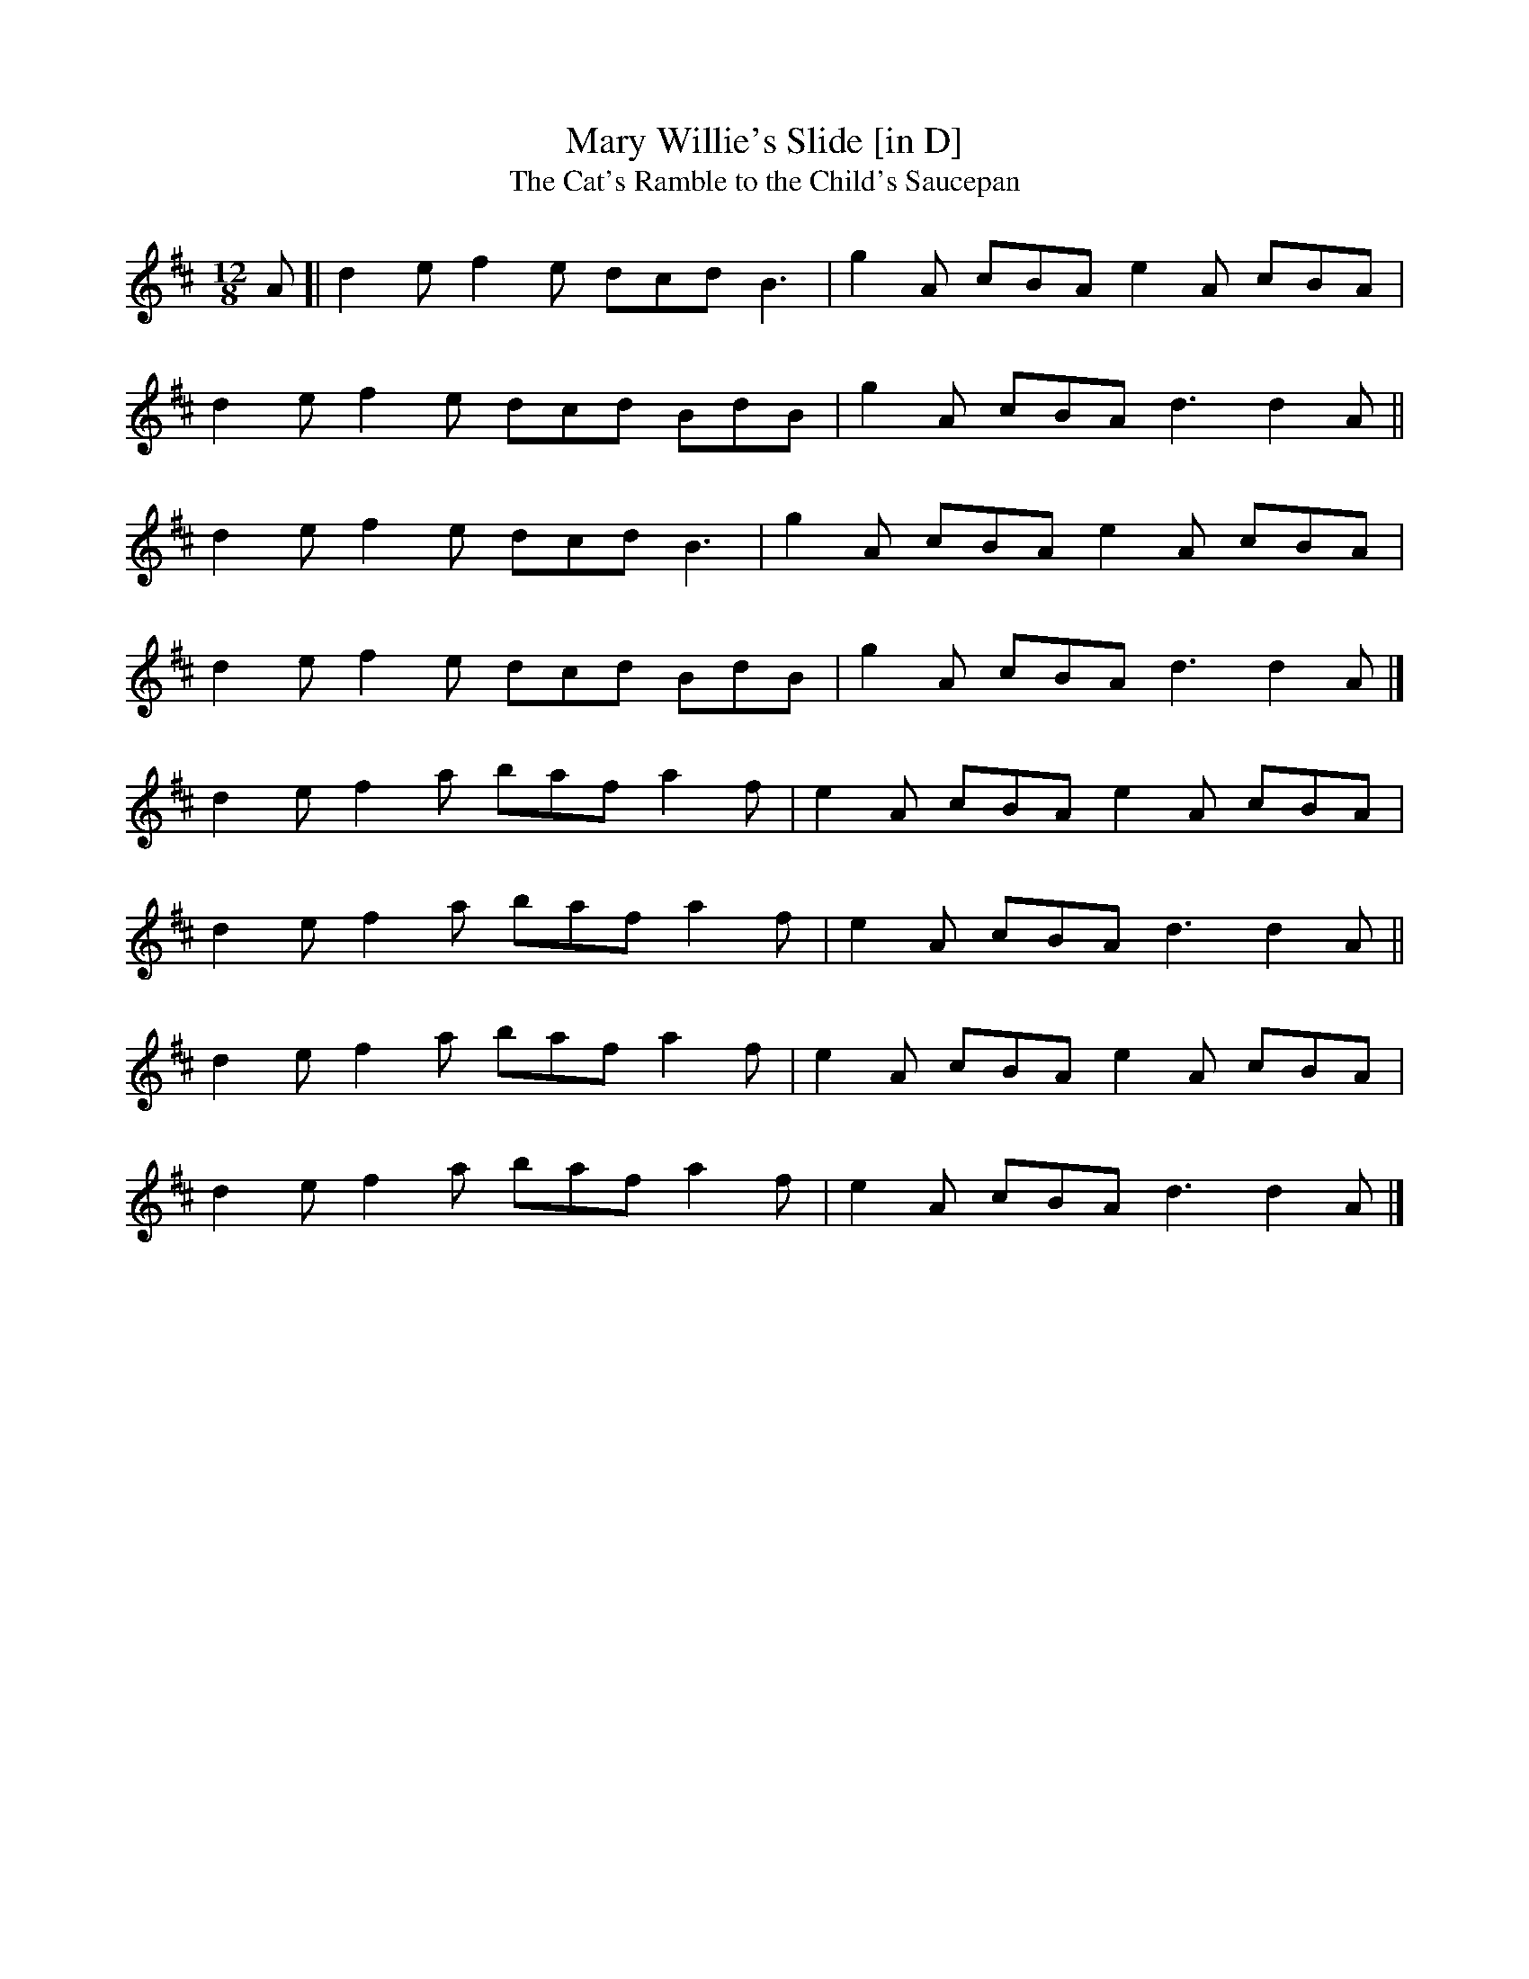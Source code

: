 X: 16
T:Mary Willie's Slide [in D]
T:Cat's Ramble to the Child's Saucepan, The
M:12/8
L:1/8
R:Slide
K:D
A[|d2e f2e dcd B3|g2A cBA e2A cBA|!
d2e f2e dcd BdB|g2A cBA d3 d2A||!
d2e f2e dcd B3|g2A cBA e2A cBA|!
d2e f2e dcd BdB|g2A cBA d3 d2A|]!
d2e f2a baf a2f|e2A cBA e2A cBA|!
d2e f2a baf a2f|e2A cBA d3 d2A||!
d2e f2a baf a2f|e2A cBA e2A cBA|!
d2e f2a baf a2f|e2A cBA d3 d2A|]!
